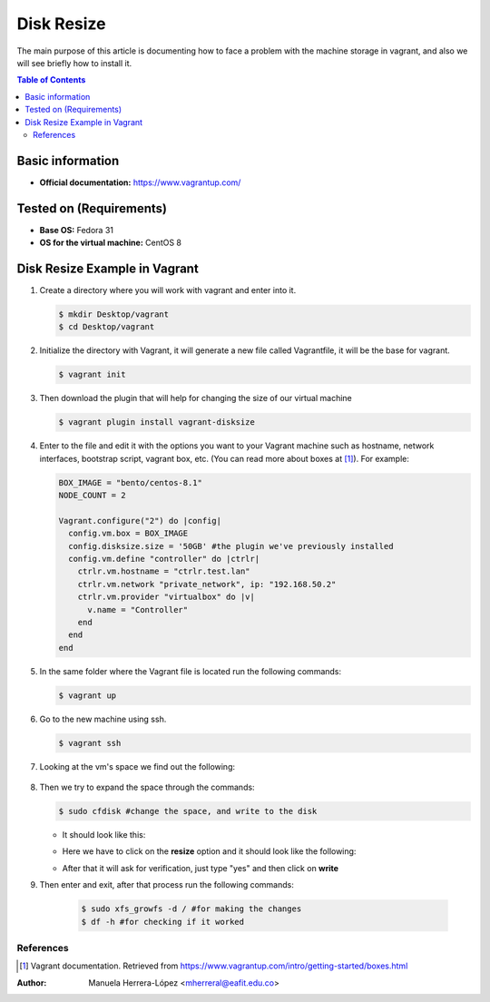 .. _vagrant-resize:

Disk Resize
===========

The main purpose of this article is documenting how to face a problem with the machine storage in vagrant,
and also we will see briefly how to install it.

.. contents:: Table of Contents

Basic information
-----------------

- **Official documentation:** https://www.vagrantup.com/

Tested on (Requirements)
------------------------

- **Base OS:** Fedora 31
- **OS for the virtual machine:** CentOS 8

Disk Resize Example in Vagrant
--------------------------------

#. Create a directory where you will work with vagrant and enter into it.

   .. code-block:: bash

      $ mkdir Desktop/vagrant
      $ cd Desktop/vagrant

#. Initialize the directory with Vagrant, it will generate a new file called Vagrantfile, it will be the
   base for vagrant.

   .. code-block:: bash

      $ vagrant init

#. Then download the plugin that will help for changing the size of our virtual machine

   .. code-block:: bash

      $ vagrant plugin install vagrant-disksize

#. Enter to the file and edit it with the options you want to your Vagrant machine such as hostname,
   network interfaces, bootstrap script, vagrant box, etc. (You can read more about boxes at [1]_).
   For example:

   .. code-block:: ruby

      BOX_IMAGE = "bento/centos-8.1"
      NODE_COUNT = 2

      Vagrant.configure("2") do |config|
        config.vm.box = BOX_IMAGE
        config.disksize.size = '50GB' #the plugin we've previously installed
        config.vm.define "controller" do |ctrlr|
          ctrlr.vm.hostname = "ctrlr.test.lan"
          ctrlr.vm.network "private_network", ip: "192.168.50.2"
          ctrlr.vm.provider "virtualbox" do |v|
            v.name = "Controller"
          end
        end
      end

#. In the same folder where the Vagrant file is located run the following commands:

   .. code-block:: bash

      $ vagrant up

#. Go to the new machine using ssh.

   .. code-block:: bash

        $ vagrant ssh

#. Looking at the vm's space we find out the following:

    .. image:: img/doc1.png

#. Then we try to expand the space through the commands:

   .. code-block:: bash

      $ sudo cfdisk #change the space, and write to the disk

   - It should look like this:
   
   .. image:: img/doc2.png
   
   - Here we have to click on the **resize** option and it should look like the following:
   
   .. image:: img/doc3.png
   
   - After that it will ask for verification, just type "yes" and then click on **write**

#. Then enter and exit, after that process run the following commands:

    .. code-block:: bash

      $ sudo xfs_growfs -d / #for making the changes
      $ df -h #for checking if it worked

References
^^^^^^^^^^

.. [1] Vagrant documentation.
   Retrieved from https://www.vagrantup.com/intro/getting-started/boxes.html

:Author: Manuela Herrera-López <mherreral@eafit.edu.co>




